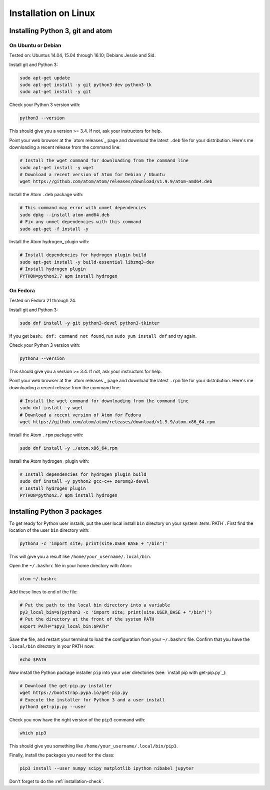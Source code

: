 #####################
Installation on Linux
#####################

*********************************
Installing Python 3, git and atom
*********************************

On Ubuntu or Debian
===================

Tested on: Ubuntus 14.04, 15.04 through 16.10; Debians Jessie and Sid.

Install git and Python 3:

.. code-block:: bash

    sudo apt-get update
    sudo apt-get install -y git python3-dev python3-tk
    sudo apt-get install -y git

Check your Python 3 version with:

.. code-block:: bash

    python3 --version

This should give you a version >= 3.4.  If not, ask your instructors for help.

Point your web browser at the `atom releases`_ page and download the latest
``.deb`` file for your distribution.  Here's me downloading a recent release
from the command line:

.. code-block:: bash

    # Install the wget command for downloading from the command line
    sudo apt-get install -y wget
    # Download a recent version of Atom for Debian / Ubuntu
    wget https://github.com/atom/atom/releases/download/v1.9.9/atom-amd64.deb

Install the Atom ``.deb`` package with:

.. code-block:: bash

    # This command may error with unmet dependencies
    sudo dpkg --install atom-amd64.deb
    # Fix any unmet dependencies with this command
    sudo apt-get -f install -y

Install the Atom hydrogen_ plugin with:

.. code-block:: bash

    # Install dependencies for hydrogen plugin build
    sudo apt-get install -y build-essential libzmq3-dev
    # Install hydrogen plugin
    PYTHON=python2.7 apm install hydrogen

On Fedora
=========

Tested on Fedora 21 through 24.

Install git and Python 3:

.. code-block:: bash

    sudo dnf install -y git python3-devel python3-tkinter

If you get ``bash: dnf: command not found``, run ``sudo yum install dnf`` and
try again.

Check your Python 3 version with:

.. code-block:: bash

    python3 --version

This should give you a version >= 3.4.  If not, ask your instructors for help.

Point your web browser at the `atom releases`_ page and download the latest
``.rpm`` file for your distribution.  Here's me downloading a recent release
from the command line:

.. code-block:: bash

    # Install the wget command for downloading from the command line
    sudo dnf install -y wget
    # Download a recent version of Atom for Fedora
    wget https://github.com/atom/atom/releases/download/v1.9.9/atom.x86_64.rpm

Install the Atom ``.rpm`` package with:

.. code-block:: bash

    sudo dnf install -y ./atom.x86_64.rpm

Install the Atom hydrogen_ plugin with:

.. code-block:: bash

    # Install dependencies for hydrogen plugin build
    sudo dnf install -y python2 gcc-c++ zeromq3-devel
    # Install hydrogen plugin
    PYTHON=python2.7 apm install hydrogen

****************************
Installing Python 3 packages
****************************

To get ready for Python user installs, put the user local install ``bin``
directory on your system :term:`PATH`.  First find the location of the user
``bin`` directory with:

.. code-block:: bash

    python3 -c 'import site; print(site.USER_BASE + "/bin")'

This will give you a result like ``/home/your_username/.local/bin``.

Open the ``~/.bashrc`` file in your home directory with Atom:

.. code-block:: bash

    atom ~/.bashrc

Add these lines to end of the file:

.. code-block:: bash

    # Put the path to the local bin directory into a variable
    py3_local_bin=$(python3 -c 'import site; print(site.USER_BASE + "/bin")')
    # Put the directory at the front of the system PATH
    export PATH="$py3_local_bin:$PATH"

Save the file, and restart your terminal to load the configuration from your
``~/.bashrc`` file.  Confirm that you have the ``.local/bin`` directory in
your PATH now:

.. code-block:: bash

    echo $PATH

Now install the Python package installer ``pip`` into your user directories
(see: `install pip with get-pip.py`_):

.. code-block:: bash

    # Download the get-pip.py installer
    wget https://bootstrap.pypa.io/get-pip.py
    # Execute the installer for Python 3 and a user install
    python3 get-pip.py --user

Check you now have the right version of the ``pip3`` command with:

.. code-block:: bash

    which pip3

This should give you something like ``/home/your_username/.local/bin/pip3``.

Finally, install the packages you need for the class:

.. code-block:: bash

    pip3 install --user numpy scipy matplotlib ipython nibabel jupyter

.. atom commands:
    ctrl-shift-p  command palette
    alt-shift-enter  run in place
    alt-ctrl-enter  run and move down

Don't forget to do the :ref:`installation-check`.
